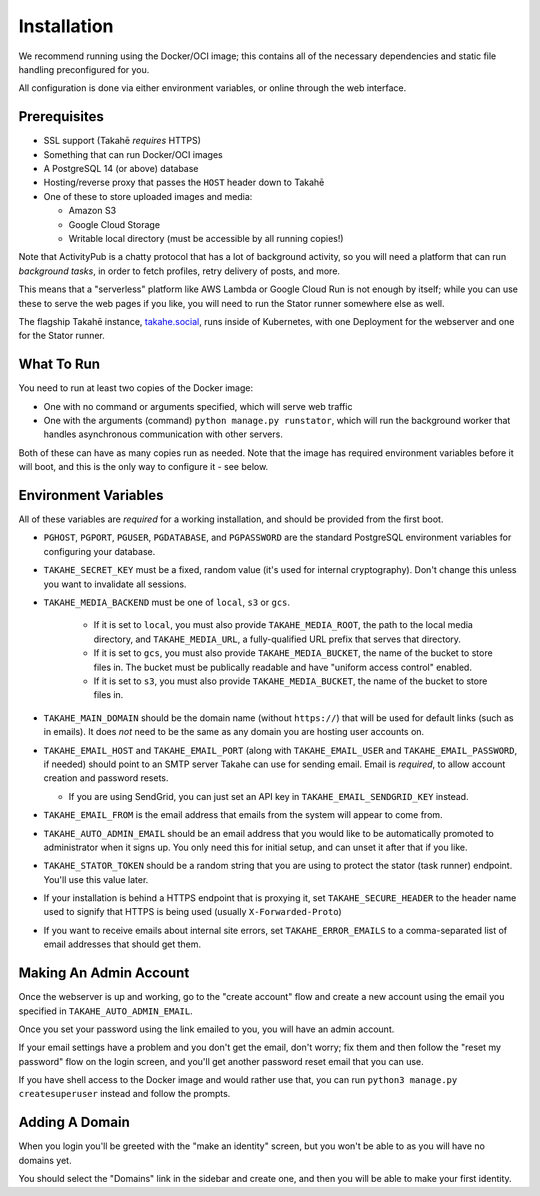 Installation
============

We recommend running using the Docker/OCI image; this contains all of the
necessary dependencies and static file handling preconfigured for you.

All configuration is done via either environment variables, or online through
the web interface.


Prerequisites
-------------

* SSL support (Takahē *requires* HTTPS)
* Something that can run Docker/OCI images
* A PostgreSQL 14 (or above) database
* Hosting/reverse proxy that passes the ``HOST`` header down to Takahē
* One of these to store uploaded images and media:

  * Amazon S3
  * Google Cloud Storage
  * Writable local directory (must be accessible by all running copies!)

Note that ActivityPub is a chatty protocol that has a lot of background
activity, so you will need a platform that can run *background tasks*, in
order to fetch profiles, retry delivery of posts, and more.

This means that a "serverless" platform like AWS Lambda or Google Cloud Run is
not enough by itself; while you can use these to serve the web pages if you
like, you will need to run the Stator runner somewhere else as well.

The flagship Takahē instance, `takahe.social <https://takahe.social>`_, runs
inside of Kubernetes, with one Deployment for the webserver and one for the
Stator runner.


What To Run
-----------

You need to run at least two copies of the Docker image:

* One with no command or arguments specified, which will serve web traffic
* One with the arguments (command) ``python manage.py runstator``, which will
  run the background worker that handles asynchronous communication with other
  servers.

Both of these can have as many copies run as needed. Note that the image has
required environment variables before it will boot, and this is the only way
to configure it - see below.


Environment Variables
---------------------

All of these variables are *required* for a working installation, and should
be provided from the first boot.

* ``PGHOST``, ``PGPORT``, ``PGUSER``, ``PGDATABASE``, and ``PGPASSWORD`` are the
  standard PostgreSQL environment variables for configuring your database.

* ``TAKAHE_SECRET_KEY`` must be a fixed, random value (it's used for internal
  cryptography). Don't change this unless you want to invalidate all sessions.

* ``TAKAHE_MEDIA_BACKEND`` must be one of ``local``, ``s3`` or ``gcs``.

    * If it is set to ``local``, you must also provide ``TAKAHE_MEDIA_ROOT``,
      the path to the local media directory, and ``TAKAHE_MEDIA_URL``, a
      fully-qualified URL prefix that serves that directory.

    * If it is set to ``gcs``, you must also provide ``TAKAHE_MEDIA_BUCKET``,
      the name of the bucket to store files in. The bucket must be publically
      readable and have "uniform access control" enabled.

    * If it is set to ``s3``, you must also provide ``TAKAHE_MEDIA_BUCKET``,
      the name of the bucket to store files in.

* ``TAKAHE_MAIN_DOMAIN`` should be the domain name (without ``https://``) that
  will be used for default links (such as in emails). It does *not* need to be
  the same as any domain you are hosting user accounts on.

* ``TAKAHE_EMAIL_HOST`` and ``TAKAHE_EMAIL_PORT`` (along with
  ``TAKAHE_EMAIL_USER`` and ``TAKAHE_EMAIL_PASSWORD``, if needed) should point
  to an SMTP server Takahe can use for sending email. Email is *required*, to
  allow account creation and password resets.

  * If you are using SendGrid, you can just set an API key in
    ``TAKAHE_EMAIL_SENDGRID_KEY`` instead.

* ``TAKAHE_EMAIL_FROM`` is the email address that emails from the system will
  appear to come from.

* ``TAKAHE_AUTO_ADMIN_EMAIL`` should be an email address that you would like to
  be automatically promoted to administrator when it signs up. You only need
  this for initial setup, and can unset it after that if you like.

* ``TAKAHE_STATOR_TOKEN`` should be a random string that you are using to
  protect the stator (task runner) endpoint. You'll use this value later.

* If your installation is behind a HTTPS endpoint that is proxying it, set
  ``TAKAHE_SECURE_HEADER`` to the header name used to signify that HTTPS is
  being used (usually ``X-Forwarded-Proto``)

* If you want to receive emails about internal site errors, set
  ``TAKAHE_ERROR_EMAILS`` to a comma-separated list of email addresses that
  should get them.


Making An Admin Account
-----------------------

Once the webserver is up and working, go to the "create account" flow and
create a new account using the email you specified in
``TAKAHE_AUTO_ADMIN_EMAIL``.

Once you set your password using the link emailed to you, you will have an
admin account.

If your email settings have a problem and you don't get the email, don't worry;
fix them and then follow the "reset my password" flow on the login screen, and
you'll get another password reset email that you can use.

If you have shell access to the Docker image and would rather use that, you
can run ``python3 manage.py createsuperuser`` instead and follow the prompts.


Adding A Domain
---------------

When you login you'll be greeted with the "make an identity" screen, but you
won't be able to as you will have no domains yet.

You should select the "Domains" link in the sidebar and create one, and then
you will be able to make your first identity.

